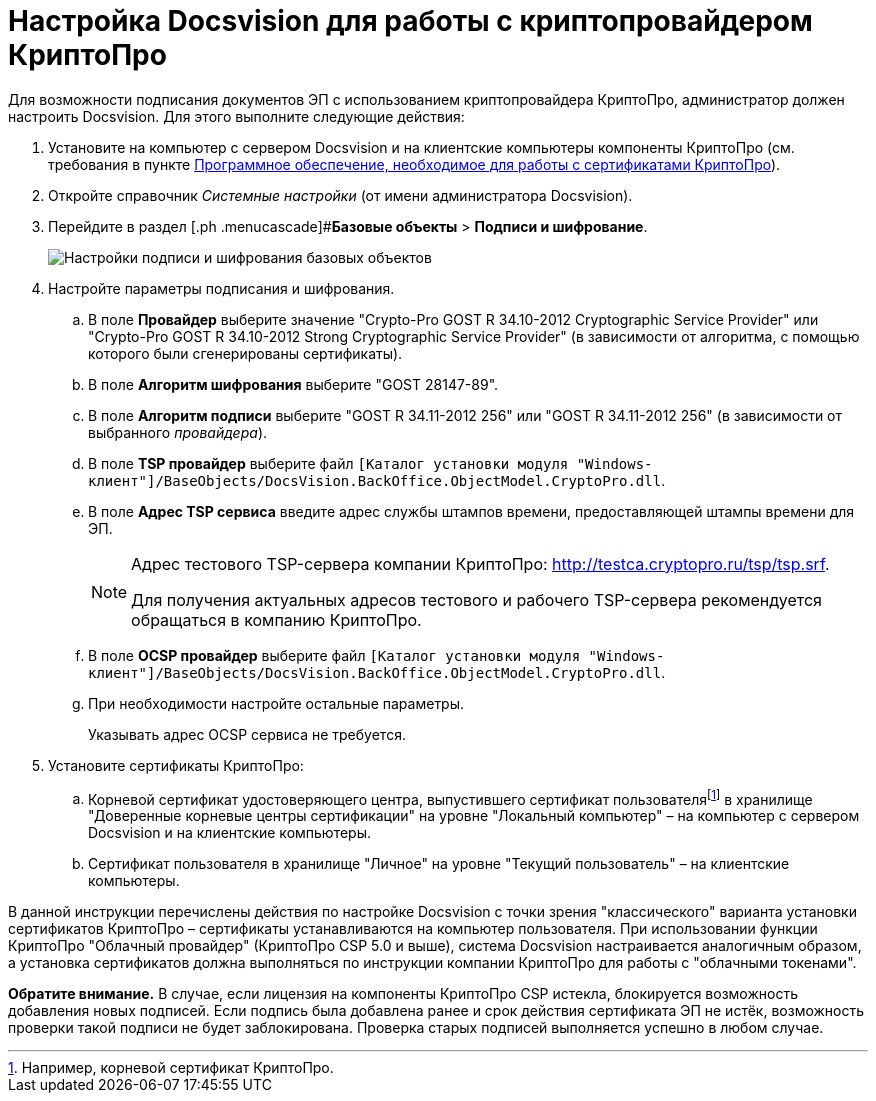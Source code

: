 = Настройка Docsvision для работы с криптопровайдером КриптоПро

Для возможности подписания документов ЭП с использованием криптопровайдера КриптоПро, администратор должен настроить Docsvision. Для этого выполните следующие действия:

. Установите на компьютер с сервером Docsvision и на клиентские компьютеры компоненты КриптоПро (см. требования в пункте xref:Requirements_software_forsign.adoc[Программное обеспечение, необходимое для работы с сертификатами КриптоПро]).
. Откройте справочник _Системные настройки_ (от имени администратора Docsvision).
. Перейдите в раздел [.ph .menucascade]#*Базовые объекты* > *Подписи и шифрование*.
+
image::BO_Signature_and_Encryption.png[Настройки подписи и шифрования базовых объектов]
. Настройте параметры подписания и шифрования.
[loweralpha]
.. В поле *Провайдер* выберите значение "Crypto-Pro GOST R 34.10-2012 Cryptographic Service Provider" или "Crypto-Pro GOST R 34.10-2012 Strong Cryptographic Service Provider" (в зависимости от алгоритма, с помощью которого были сгенерированы сертификаты).
.. В поле *Алгоритм шифрования* выберите "GOST 28147-89".
.. В поле *Алгоритм подписи* выберите "GOST R 34.11-2012 256" или "GOST R 34.11-2012 256" (в зависимости от выбранного _провайдера_).
.. В поле *TSP провайдер* выберите файл `[Каталог установки модуля "Windows-клиент"]/BaseObjects/DocsVision.BackOffice.ObjectModel.CryptoPro.dll`.
.. В поле *Адрес TSP сервиса* введите адрес службы штампов времени, предоставляющей штампы времени для ЭП.
+
[NOTE]
====
Адрес тестового TSP-сервера компании КриптоПро: http://testca.cryptopro.ru/tsp/tsp.srf.

Для получения актуальных адресов тестового и рабочего TSP-сервера рекомендуется обращаться в компанию КриптоПро.
====
.. В поле *OCSP провайдер* выберите файл `[Каталог установки модуля "Windows-клиент"]/BaseObjects/DocsVision.BackOffice.ObjectModel.CryptoPro.dll`.
.. При необходимости настройте остальные параметры.
+
Указывать адрес OCSP сервиса не требуется.
. Установите сертификаты КриптоПро:
[loweralpha]
.. Корневой сертификат удостоверяющего центра, выпустившего сертификат пользователяfootnote:[Например, корневой сертификат КриптоПро.] в хранилище "Доверенные корневые центры сертификации" на уровне "Локальный компьютер" – на компьютер с сервером Docsvision и на клиентские компьютеры.
.. Сертификат пользователя в хранилище "Личное" на уровне "Текущий пользователь" – на клиентские компьютеры.

В данной инструкции перечислены действия по настройке Docsvision с точки зрения "классического" варианта установки сертификатов КриптоПро – сертификаты устанавливаются на компьютер пользователя. При использовании функции КриптоПро "Облачный провайдер" (КриптоПро CSP 5.0 и выше), система Docsvision настраивается аналогичным образом, а установка сертификатов должна выполняться по инструкции компании КриптоПро для работы с "облачными токенами".

*Обратите внимание.* В случае, если лицензия на компоненты КриптоПро CSP истекла, блокируется возможность добавления новых подписей. Если подпись была добавлена ранее и срок действия сертификата ЭП не истёк, возможность проверки такой подписи не будет заблокирована. Проверка старых подписей выполняется успешно в любом случае.
